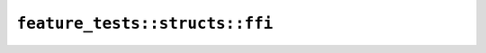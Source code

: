 ``feature_tests::structs::ffi``
===============================

.. cpp:struct:: MyStruct

    .. cpp:member:: uint8_t a

    .. cpp:member:: bool b

    .. cpp:member:: uint8_t c

    .. cpp:member:: uint64_t d

    .. cpp:member:: int32_t e

    .. cpp:function:: static MyStruct new_()

.. cpp:class:: Opaque

    .. cpp:function:: static Opaque new_()

    .. cpp:function:: void assert_struct(MyStruct s) const
